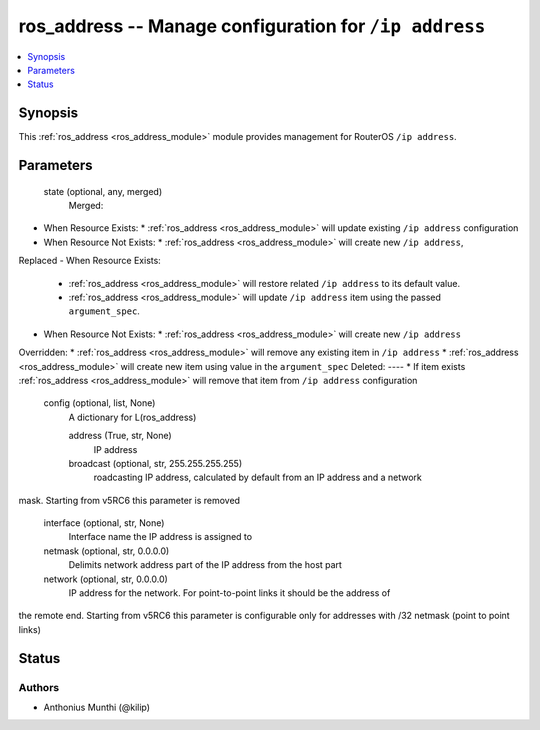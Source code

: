.. _ros_address_module:


ros_address -- Manage configuration for ``/ip address``
=======================================================

.. contents::
   :local:
   :depth: 1


Synopsis
--------

This :ref:`ros_address <ros_address_module>` module provides management for RouterOS ``/ip address``.






Parameters
----------

  state (optional, any, merged)
    Merged:
-  When Resource Exists:
   *  :ref:`ros_address <ros_address_module>` will update existing ``/ip address`` configuration
-  When Resource Not Exists:
   *  :ref:`ros_address <ros_address_module>` will create new ``/ip address``,
Replaced
-  When Resource Exists:
   *  :ref:`ros_address <ros_address_module>` will restore related ``/ip address`` to its default value.
   *  :ref:`ros_address <ros_address_module>` will update ``/ip address`` item using the passed ``argument_spec``.
-  When Resource Not Exists:
   *  :ref:`ros_address <ros_address_module>` will create new ``/ip address``
Overridden:
*  :ref:`ros_address <ros_address_module>` will remove any existing item in ``/ip address``
*  :ref:`ros_address <ros_address_module>` will create new item using value in the ``argument_spec``
Deleted:
----
*  If item exists :ref:`ros_address <ros_address_module>` will remove that item from ``/ip address`` configuration



  config (optional, list, None)
    A dictionary for L(ros_address)


    address (True, str, None)
      IP address



    broadcast (optional, str, 255.255.255.255)
      roadcasting IP address, calculated by default from an IP address and a network
mask. Starting from v5RC6 this parameter is removed



    interface (optional, str, None)
      Interface name the IP address is assigned to



    netmask (optional, str, 0.0.0.0)
      Delimits network address part of the IP address from the host part



    network (optional, str, 0.0.0.0)
      IP address for the network. For point-to-point links it should be the address of
the remote end. Starting from v5RC6 this parameter is configurable only for
addresses with /32 netmask (point to point links)















Status
------





Authors
~~~~~~~

- Anthonius Munthi (@kilip)

